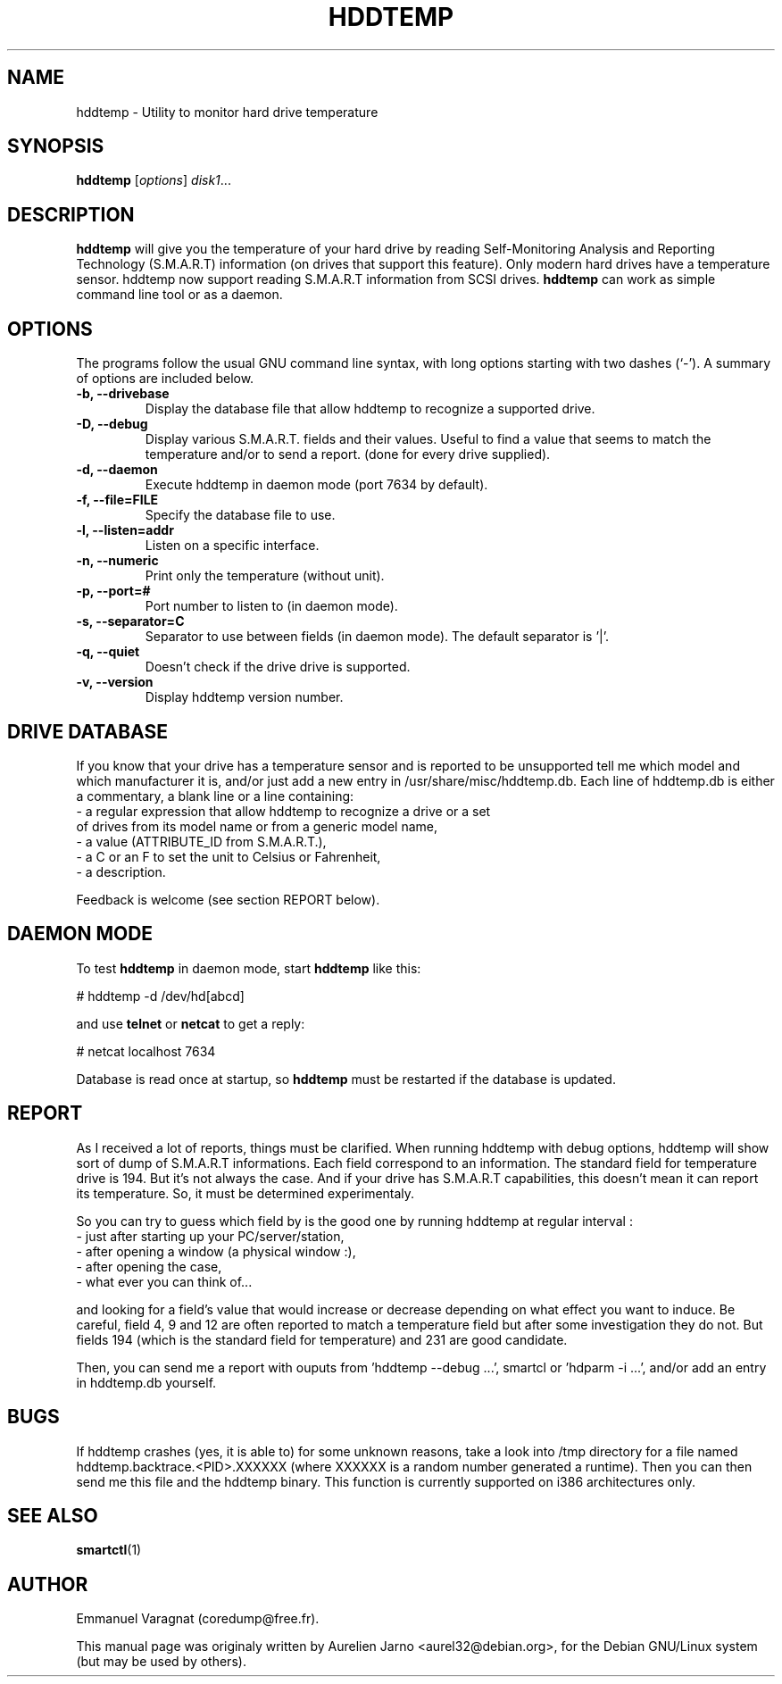 .\"                                      Hey, EMACS: -*- nroff -*-
.\" First parameter, NAME, should be all caps
.\" Second parameter, SECTION, should be 1-8, maybe w/ subsection
.\" other parameters are allowed: see man(7), man(1)
.TH HDDTEMP 1 "July 21, 2003"
.\" Please adjust this date whenever revising the manpage.
.\"
.\" Some roff macros, for reference:
.\" .nh        disable hyphenation
.\" .hy        enable hyphenation
.\" .ad l      left justify
.\" .ad b      justify to both left and right margins
.\" .nf        disable filling
.\" .fi        enable filling
.\" .br        insert line break
.\" .sp <n>    insert n+1 empty lines
.\" for manpage-specific macros, see man(7)
.SH "NAME"
hddtemp \- Utility to monitor hard drive temperature
.SH SYNOPSIS
.B hddtemp
.RI [ options ] " disk1" ...
.SH "DESCRIPTION"
.PP
.B hddtemp 
will give you the temperature of your hard drive by reading
Self-Monitoring Analysis and Reporting Technology (S.M.A.R.T) information (on
drives that support this feature). Only modern hard drives have a temperature
sensor. hddtemp now support reading S.M.A.R.T information from SCSI drives.
.B hddtemp
can work as simple command line tool or as a daemon.

.SH "OPTIONS"
The programs follow the usual GNU command line syntax, with long
options starting with two dashes (`-').
A summary of options are included below.
.TP
.B \-b, \-\-drivebase
Display the database file that allow hddtemp to recognize a supported drive.
.TP
.B \-D, \-\-debug
Display various S.M.A.R.T. fields and their values.
Useful to find a value that seems to match the  temperature and/or to send a report.
(done for every drive supplied).
.TP
.B \-d, \-\-daemon
Execute hddtemp in daemon mode (port 7634 by default).
.TP
.B \-f, \-\-file=FILE
Specify the database file to use.
.TP
.B \-l, \-\-listen=addr
Listen on a specific interface.
.TP
.B \-n, \-\-numeric
Print only the temperature (without unit).
.TP
.B \-p, \-\-port=#
Port number to listen to (in daemon mode).
.TP
.B \-s, \-\-separator=C
Separator to use between fields (in daemon mode). The default separator is '|'.
.TP
.B \-q, \-\-quiet
Doesn't check if the drive drive is supported.
.TP
.B \-v, \-\-version
Display hddtemp version number.


.SH "DRIVE DATABASE"
If you know that your drive has a temperature sensor and is reported to be
unsupported tell me which model and which manufacturer it is, and/or just
add a new entry in /usr/share/misc/hddtemp.db. Each line of hddtemp.db is 
either a commentary, a blank line or a line containing:
.TP
- a regular expression that allow hddtemp to recognize a drive or a set of drives from its model name or from a generic model name,
.TP
- a value (ATTRIBUTE_ID from S.M.A.R.T.),
.TP
- a C or an F to set the unit to Celsius or Fahrenheit,
.TP
- a description.
.PP
Feedback is welcome (see section REPORT below).

.SH "DAEMON MODE"
To test
.B hddtemp
in daemon mode, start
.B hddtemp
like this:
.PP
# hddtemp -d /dev/hd[abcd]
.PP
and use
.B telnet
or
.B netcat
to get a reply:
.PP
# netcat localhost 7634
.PP
Database is read once at startup, so
.B hddtemp
must be restarted if the database is updated.

.SH "REPORT"
As I received a lot of reports, things must be clarified. When running hddtemp with debug options, hddtemp will show sort of dump of S.M.A.R.T informations. Each field correspond to an information. The standard field for temperature drive is 194. But it's not always the case. And if your drive has S.M.A.R.T capabilities, this doesn't mean it can report its temperature. So, it must be determined experimentaly.
.PP
So you can try to guess which field by is the good one by running hddtemp at regular interval :
.TP
 - just after starting up your PC/server/station,
.TP
 - after opening a window (a physical window :),
.TP
 - after opening the case,
.TP
 - what ever you can think of...
.PP
and looking for a field's value that would increase or decrease depending on what effect you want to induce.
Be careful, field 4, 9 and 12 are often reported to match a temperature field but after some investigation they do not. But fields 194 (which is the standard field for temperature) and 231 are good candidate.
.PP
Then, you can send me a report with ouputs from 'hddtemp --debug ...', smartcl or 'hdparm -i ...', and/or add an entry in hddtemp.db yourself.

.SH "BUGS"
If hddtemp crashes (yes, it is able to) for some unknown reasons, take a look into /tmp directory for a file named hddtemp.backtrace.<PID>.XXXXXX (where XXXXXX is a random number generated a runtime).
Then you can then send me this file and the hddtemp binary. This function is currently supported on i386 architectures only.

.SH "SEE ALSO"
.BR smartctl (1)

.SH "AUTHOR"
.PP
Emmanuel Varagnat (coredump@free.fr).
.PP
This manual page was originaly written by Aurelien Jarno <aurel32@debian.org>,
for the Debian GNU/Linux system (but may be used by others).
